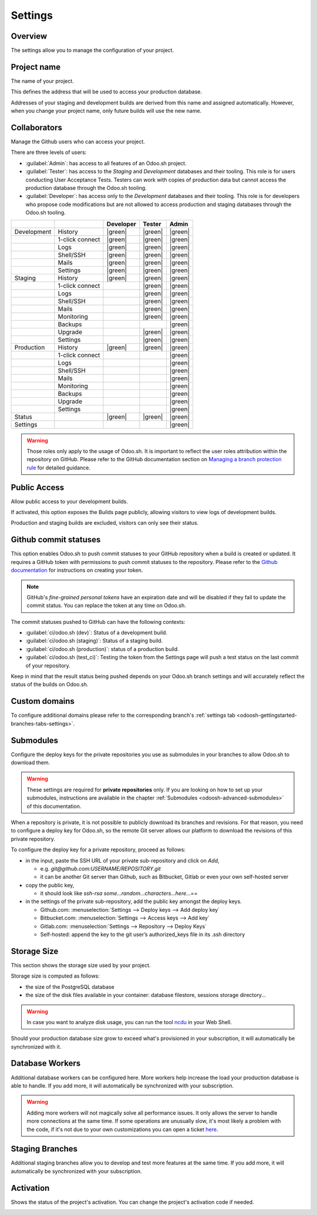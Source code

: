 ========
Settings
========

Overview
========

The settings allow you to manage the configuration of your project.

.. image:: settings/interface-settings.png
   :align: center

Project name
============

The name of your project.

.. image:: settings/interface-settings-projectname.png
   :align: center

This defines the address that will be used to access your production database.

Addresses of your staging and development builds are derived from this name and assigned
automatically. However, when you change your project name, only future builds will use the new name.

.. _odoosh-gettingstarted-settings-collaborators:

Collaborators
=============

Manage the Github users who can access your project.

.. image:: settings/interface-settings-collaborators.png
   :align: center

There are three levels of users:

- :guilabel:`Admin`: has access to all features of an Odoo.sh project.

- :guilabel:`Tester`: has access to the *Staging* and *Development* databases and their tooling.
  This role is for users conducting User Acceptance Tests. Testers can work with copies of
  production data but cannot access the production database through the Odoo.sh tooling.

- :guilabel:`Developer`: has access only to the *Development* databases and their tooling. This
  role is for developers who propose code modifications but are not allowed to access production
  and staging databases through the Odoo.sh tooling.

.. list-table::
   :header-rows: 1
   :widths: auto

   * -
     -
     - Developer
     - Tester
     - Admin
   * - Development
     - History
     - |green|
     - |green|
     - |green|
   * -
     - 1-click connect
     - |green|
     - |green|
     - |green|
   * -
     - Logs
     - |green|
     - |green|
     - |green|
   * -
     - Shell/SSH
     - |green|
     - |green|
     - |green|
   * -
     - Mails
     - |green|
     - |green|
     - |green|
   * -
     - Settings
     - |green|
     - |green|
     - |green|
   * - Staging
     - History
     - |green|
     - |green|
     - |green|
   * -
     - 1-click connect
     -
     - |green|
     - |green|
   * -
     - Logs
     -
     - |green|
     - |green|
   * -
     - Shell/SSH
     -
     - |green|
     - |green|
   * -
     - Mails
     -
     - |green|
     - |green|
   * -
     - Monitoring
     -
     - |green|
     - |green|
   * -
     - Backups
     -
     -
     - |green|
   * -
     - Upgrade
     -
     - |green|
     - |green|
   * -
     - Settings
     -
     - |green|
     - |green|
   * - Production
     - History
     - |green|
     - |green|
     - |green|
   * -
     - 1-click connect
     -
     -
     - |green|
   * -
     - Logs
     -
     -
     - |green|
   * -
     - Shell/SSH
     -
     -
     - |green|
   * -
     - Mails
     -
     -
     - |green|
   * -
     - Monitoring
     -
     -
     - |green|
   * -
     - Backups
     -
     -
     - |green|
   * -
     - Upgrade
     -
     -
     - |green|
   * -
     - Settings
     -
     -
     - |green|
   * - Status
     -
     - |green|
     - |green|
     - |green|
   * - Settings
     -
     -
     -
     - |green|

.. warning::
   Those roles only apply to the usage of Odoo.sh. It is important to reflect the user roles
   attribution within the repository on GitHub.  Please refer to the GitHub documentation section on
   `Managing a branch protection rule <https://docs.github.com/en/repositories/configuring-branches-and-merges-in-your-repository/managing-protected-branches/managing-a-branch-protection-rule>`_
   for detailed guidance.

.. |green| raw:: html

   <span class="text-success" style="font-size: 32px; line-height: 0.5">●</span>

.. |orange| raw:: html

   <span class="text-warning" style="font-size: 32px; line-height: 0.5">●</span>

.. |red| raw:: html

   <span class="text-danger" style="font-size: 32px; line-height: 0.5">●</span>

Public Access
=============

Allow public access to your development builds.

.. image:: settings/interface-settings-public.png
   :align: center

If activated, this option exposes the Builds page publicly, allowing visitors to view logs of development builds.

Production and staging builds are excluded, visitors can only see their status.

.. _odoosh-gettingstarted-settings-modules-installation:

Github commit statuses
======================

This option enables Odoo.sh to push commit statuses to your GitHub repository when a build is
created or updated. It requires a GitHub token with permissions to push commit statuses to the
repository. Please refer to the `Github documentation <https://docs.github.com/en/authentication/keeping-your-account-and-data-secure/managing-your-personal-access-tokens>`_
for instructions on creating your token.

.. note::
    GitHub's *fine-grained personal tokens* have an expiration date and will be disabled if they
    fail to update the commit status. You can replace the token at any time on Odoo.sh.

The commit statuses pushed to GitHub can have the following contexts:

- :guilabel:`ci/odoo.sh (dev)`: Status of a development build.
- :guilabel:`ci/odoo.sh (staging)`: Status of a staging build.
- :guilabel:`ci/odoo.sh (production)`: status of a production build.
- :guilabel:`ci/odoo.sh (test_ci)`: Testing the token from the Settings page will push a test
  status on the last commit of your repository.

Keep in mind that the result status being pushed depends on your Odoo.sh branch settings and will
accurately reflect the status of the builds on Odoo.sh.

Custom domains
==============

To configure additional domains please refer to the corresponding branch's :ref:`settings tab
<odoosh-gettingstarted-branches-tabs-settings>`.

.. _odoosh-gettingstarted-settings-submodules:

Submodules
==========

Configure the deploy keys for the private repositories you use
as submodules in your branches to allow Odoo.sh to download them.

.. warning::
   These settings are required for **private repositories** only. If you are looking on how to set
   up your submodules, instructions are available in the chapter :ref:`Submodules
   <odoosh-advanced-submodules>` of this documentation.

.. image:: settings/interface-settings-submodules.png
   :align: center

When a repository is private, it is not possible to publicly download its branches and revisions.
For that reason, you need to configure a deploy key for Odoo.sh,
so the remote Git server allows our platform to download the revisions
of this private repository.

To configure the deploy key for a private repository, proceed as follows:

* in the input, paste the SSH URL of your private sub-repository and click on *Add*,

  * e.g. *git@github.com:USERNAME/REPOSITORY.git*
  * it can be another Git server than Github, such as Bitbucket, Gitlab or even your own self-hosted
    server

* copy the public key,

  * it should look like *ssh-rsa some...random...characters...here...==*

* in the settings of the private sub-repository, add the public key amongst the deploy keys.

  * Github.com: :menuselection:`Settings --> Deploy keys --> Add deploy key`
  * Bitbucket.com: :menuselection:`Settings --> Access keys --> Add key`
  * Gitlab.com: :menuselection:`Settings --> Repository --> Deploy Keys`
  * Self-hosted: append the key to the git user’s authorized_keys file in its .ssh directory

Storage Size
============

This section shows the storage size used by your project.

.. image:: settings/interface-settings-storage.png
   :align: center

Storage size is computed as follows:

* the size of the PostgreSQL database

* the size of the disk files available in your container: database filestore, sessions storage directory...

.. warning::
   In case you want to analyze disk usage, you can run the tool `ncdu
   <https://dev.yorhel.nl/ncdu/man>`_ in your Web Shell.

Should your production database size grow to exceed what's provisioned in your subscription, it
will automatically be synchronized with it.

Database Workers
================

Additional database workers can be configured here. More workers help increase the load your
production database is able to handle. If you add more, it will automatically be synchronized
with your subscription.

.. image:: settings/interface-settings-workers.png
   :align: center

.. Warning::
  Adding more workers will not magically solve all performance issues. It only allows the server
  to handle more connections at the same time. If some operations are unusually slow, it's most
  likely a problem with the code, if it's not due to your own customizations you can open a ticket
  `here <https://www.odoo.com/help>`_.

Staging Branches
================

Additional staging branches allow you to develop and test more features at the same time. If you
add more, it will automatically be synchronized with your subscription.

.. image:: settings/interface-settings-staging-branches.png
   :align: center

Activation
==========

Shows the status of the project's activation. You can change the project's activation code if
needed.

.. image:: settings/interface-settings-activation.png
   :align: center
